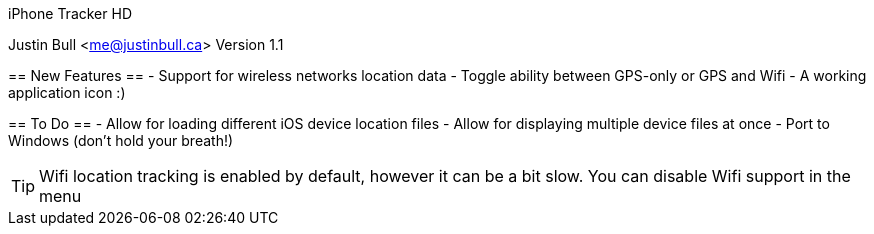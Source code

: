 iPhone Tracker HD
===========
Justin Bull <me@justinbull.ca>
Version 1.1

== New Features ==
- Support for wireless networks location data
- Toggle ability between GPS-only or GPS and Wifi
- A working application icon :)

== To Do ==
- Allow for loading different iOS device location files
- Allow for displaying multiple device files at once
- Port to Windows (don't hold your breath!)

TIP: Wifi location tracking is enabled by default, however it can be a bit slow. You can disable Wifi support in the menu